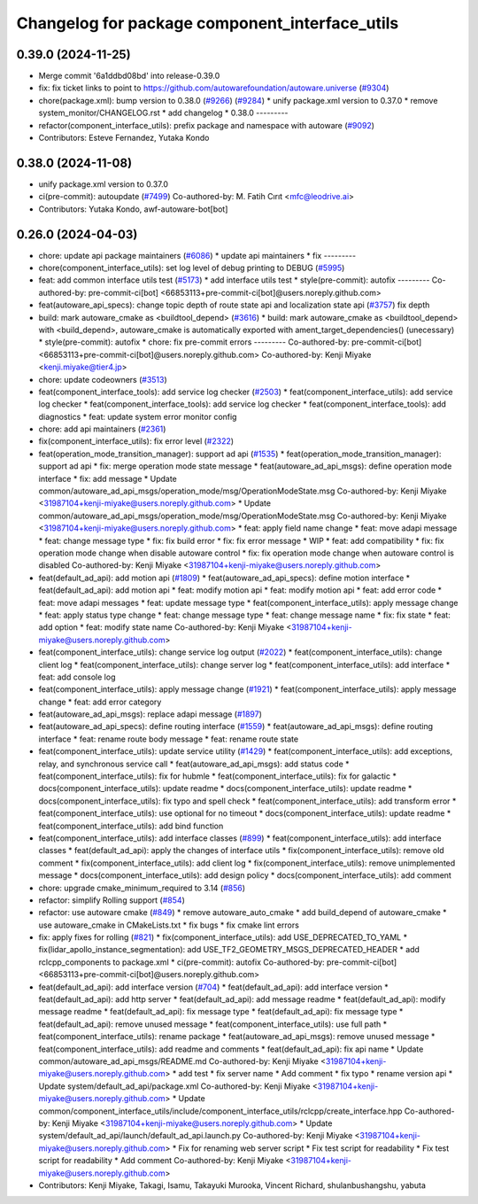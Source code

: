 ^^^^^^^^^^^^^^^^^^^^^^^^^^^^^^^^^^^^^^^^^^^^^^^
Changelog for package component_interface_utils
^^^^^^^^^^^^^^^^^^^^^^^^^^^^^^^^^^^^^^^^^^^^^^^

0.39.0 (2024-11-25)
-------------------
* Merge commit '6a1ddbd08bd' into release-0.39.0
* fix: fix ticket links to point to https://github.com/autowarefoundation/autoware.universe (`#9304 <https://github.com/youtalk/autoware.universe/issues/9304>`_)
* chore(package.xml): bump version to 0.38.0 (`#9266 <https://github.com/youtalk/autoware.universe/issues/9266>`_) (`#9284 <https://github.com/youtalk/autoware.universe/issues/9284>`_)
  * unify package.xml version to 0.37.0
  * remove system_monitor/CHANGELOG.rst
  * add changelog
  * 0.38.0
  ---------
* refactor(component_interface_utils): prefix package and namespace with autoware (`#9092 <https://github.com/youtalk/autoware.universe/issues/9092>`_)
* Contributors: Esteve Fernandez, Yutaka Kondo

0.38.0 (2024-11-08)
-------------------
* unify package.xml version to 0.37.0
* ci(pre-commit): autoupdate (`#7499 <https://github.com/autowarefoundation/autoware.universe/issues/7499>`_)
  Co-authored-by: M. Fatih Cırıt <mfc@leodrive.ai>
* Contributors: Yutaka Kondo, awf-autoware-bot[bot]

0.26.0 (2024-04-03)
-------------------
* chore: update api package maintainers (`#6086 <https://github.com/autowarefoundation/autoware.universe/issues/6086>`_)
  * update api maintainers
  * fix
  ---------
* chore(component_interface_utils): set log level of debug printing to DEBUG (`#5995 <https://github.com/autowarefoundation/autoware.universe/issues/5995>`_)
* feat: add common interface utils test (`#5173 <https://github.com/autowarefoundation/autoware.universe/issues/5173>`_)
  * add interface utils test
  * style(pre-commit): autofix
  ---------
  Co-authored-by: pre-commit-ci[bot] <66853113+pre-commit-ci[bot]@users.noreply.github.com>
* feat(autoware_api_specs): change topic depth of route state api and localization state api (`#3757 <https://github.com/autowarefoundation/autoware.universe/issues/3757>`_)
  fix depth
* build: mark autoware_cmake as <buildtool_depend> (`#3616 <https://github.com/autowarefoundation/autoware.universe/issues/3616>`_)
  * build: mark autoware_cmake as <buildtool_depend>
  with <build_depend>, autoware_cmake is automatically exported with ament_target_dependencies() (unecessary)
  * style(pre-commit): autofix
  * chore: fix pre-commit errors
  ---------
  Co-authored-by: pre-commit-ci[bot] <66853113+pre-commit-ci[bot]@users.noreply.github.com>
  Co-authored-by: Kenji Miyake <kenji.miyake@tier4.jp>
* chore: update codeowners (`#3513 <https://github.com/autowarefoundation/autoware.universe/issues/3513>`_)
* feat(component_interface_tools): add service log checker  (`#2503 <https://github.com/autowarefoundation/autoware.universe/issues/2503>`_)
  * feat(component_interface_utils): add service log checker
  * feat(component_interface_tools): add service log checker
  * feat(component_interface_tools): add diagnostics
  * feat: update system error monitor config
* chore: add api maintainers (`#2361 <https://github.com/autowarefoundation/autoware.universe/issues/2361>`_)
* fix(component_interface_utils): fix error level (`#2322 <https://github.com/autowarefoundation/autoware.universe/issues/2322>`_)
* feat(operation_mode_transition_manager): support ad api (`#1535 <https://github.com/autowarefoundation/autoware.universe/issues/1535>`_)
  * feat(operation_mode_transition_manager): support ad api
  * fix: merge operation mode state message
  * feat(autoware_ad_api_msgs): define operation mode interface
  * fix: add message
  * Update common/autoware_ad_api_msgs/operation_mode/msg/OperationModeState.msg
  Co-authored-by: Kenji Miyake <31987104+kenji-miyake@users.noreply.github.com>
  * Update common/autoware_ad_api_msgs/operation_mode/msg/OperationModeState.msg
  Co-authored-by: Kenji Miyake <31987104+kenji-miyake@users.noreply.github.com>
  * feat: apply field name change
  * feat: move adapi message
  * feat: change message type
  * fix: fix build error
  * fix: fix error message
  * WIP
  * feat: add compatibility
  * fix: fix operation mode change when disable autoware control
  * fix: fix operation mode change when autoware control is disabled
  Co-authored-by: Kenji Miyake <31987104+kenji-miyake@users.noreply.github.com>
* feat(default_ad_api): add motion api  (`#1809 <https://github.com/autowarefoundation/autoware.universe/issues/1809>`_)
  * feat(autoware_ad_api_specs): define motion interface
  * feat(default_ad_api): add motion api
  * feat: modify motion api
  * feat: modify motion api
  * feat: add error code
  * feat: move adapi messages
  * feat: update message type
  * feat(component_interface_utils): apply message change
  * feat: apply status type change
  * feat: change message type
  * feat: change message name
  * fix: fix state
  * feat: add option
  * feat: modify state name
  Co-authored-by: Kenji Miyake <31987104+kenji-miyake@users.noreply.github.com>
* feat(component_interface_utils): change service log output (`#2022 <https://github.com/autowarefoundation/autoware.universe/issues/2022>`_)
  * feat(component_interface_utils): change client log
  * feat(component_interface_utils): change server log
  * feat(component_interface_utils): add interface
  * feat: add console log
* feat(component_interface_utils): apply message change (`#1921 <https://github.com/autowarefoundation/autoware.universe/issues/1921>`_)
  * feat(component_interface_utils): apply message change
  * feat: add error category
* feat(autoware_ad_api_msgs): replace adapi message (`#1897 <https://github.com/autowarefoundation/autoware.universe/issues/1897>`_)
* feat(autoware_ad_api_specs): define routing interface (`#1559 <https://github.com/autowarefoundation/autoware.universe/issues/1559>`_)
  * feat(autoware_ad_api_msgs): define routing interface
  * feat: rename route body message
  * feat: rename route state
* feat(component_interface_utils): update service utility (`#1429 <https://github.com/autowarefoundation/autoware.universe/issues/1429>`_)
  * feat(component_interface_utils): add exceptions, relay, and synchronous service call
  * feat(autoware_ad_api_msgs): add status code
  * feat(component_interface_utils): fix for hubmle
  * feat(component_interface_utils): fix for galactic
  * docs(component_interface_utils): update readme
  * docs(component_interface_utils): update readme
  * docs(component_interface_utils): fix typo and spell check
  * feat(component_interface_utils): add transform error
  * feat(component_interface_utils): use optional for no timeout
  * docs(component_interface_utils): update readme
  * feat(component_interface_utils): add bind function
* feat(component_interface_utils): add interface classes  (`#899 <https://github.com/autowarefoundation/autoware.universe/issues/899>`_)
  * feat(component_interface_utils): add interface classes
  * feat(default_ad_api): apply the changes of interface utils
  * fix(component_interface_utils): remove old comment
  * fix(component_interface_utils): add client log
  * fix(component_interface_utils): remove unimplemented message
  * docs(component_interface_utils): add design policy
  * docs(component_interface_utils): add comment
* chore: upgrade cmake_minimum_required to 3.14 (`#856 <https://github.com/autowarefoundation/autoware.universe/issues/856>`_)
* refactor: simplify Rolling support (`#854 <https://github.com/autowarefoundation/autoware.universe/issues/854>`_)
* refactor: use autoware cmake (`#849 <https://github.com/autowarefoundation/autoware.universe/issues/849>`_)
  * remove autoware_auto_cmake
  * add build_depend of autoware_cmake
  * use autoware_cmake in CMakeLists.txt
  * fix bugs
  * fix cmake lint errors
* fix: apply fixes for rolling (`#821 <https://github.com/autowarefoundation/autoware.universe/issues/821>`_)
  * fix(component_interface_utils): add USE_DEPRECATED_TO_YAML
  * fix(lidar_apollo_instance_segmentation): add USE_TF2_GEOMETRY_MSGS_DEPRECATED_HEADER
  * add rclcpp_components to package.xml
  * ci(pre-commit): autofix
  Co-authored-by: pre-commit-ci[bot] <66853113+pre-commit-ci[bot]@users.noreply.github.com>
* feat(default_ad_api): add interface version (`#704 <https://github.com/autowarefoundation/autoware.universe/issues/704>`_)
  * feat(default_ad_api): add interface version
  * feat(default_ad_api): add http server
  * feat(default_ad_api): add message readme
  * feat(default_ad_api): modify message readme
  * feat(default_ad_api): fix message type
  * feat(default_ad_api): fix message type
  * feat(default_ad_api): remove unused message
  * feat(component_interface_utils): use full path
  * feat(component_interface_utils): rename package
  * feat(autoware_ad_api_msgs): remove unused message
  * feat(component_interface_utils): add readme and comments
  * feat(default_ad_api): fix api name
  * Update common/autoware_ad_api_msgs/README.md
  Co-authored-by: Kenji Miyake <31987104+kenji-miyake@users.noreply.github.com>
  * add test
  * fix server name
  * Add comment
  * fix typo
  * rename version api
  * Update system/default_ad_api/package.xml
  Co-authored-by: Kenji Miyake <31987104+kenji-miyake@users.noreply.github.com>
  * Update common/component_interface_utils/include/component_interface_utils/rclcpp/create_interface.hpp
  Co-authored-by: Kenji Miyake <31987104+kenji-miyake@users.noreply.github.com>
  * Update system/default_ad_api/launch/default_ad_api.launch.py
  Co-authored-by: Kenji Miyake <31987104+kenji-miyake@users.noreply.github.com>
  * Fix for renaming web server script
  * Fix test script for readability
  * Fix test script for readability
  * Add comment
  Co-authored-by: Kenji Miyake <31987104+kenji-miyake@users.noreply.github.com>
* Contributors: Kenji Miyake, Takagi, Isamu, Takayuki Murooka, Vincent Richard, shulanbushangshu, yabuta
